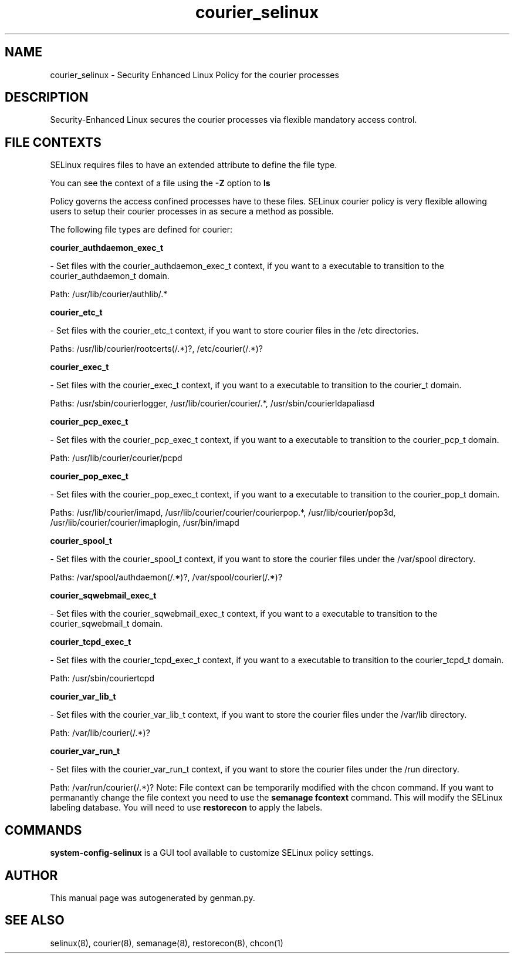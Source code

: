 .TH  "courier_selinux"  "8"  "courier" "dwalsh@redhat.com" "courier SELinux Policy documentation"
.SH "NAME"
courier_selinux \- Security Enhanced Linux Policy for the courier processes
.SH "DESCRIPTION"

Security-Enhanced Linux secures the courier processes via flexible mandatory access
control.  
.SH FILE CONTEXTS
SELinux requires files to have an extended attribute to define the file type. 
.PP
You can see the context of a file using the \fB\-Z\fP option to \fBls\bP
.PP
Policy governs the access confined processes have to these files. 
SELinux courier policy is very flexible allowing users to setup their courier processes in as secure a method as possible.
.PP 
The following file types are defined for courier:


.EX
.B courier_authdaemon_exec_t 
.EE

- Set files with the courier_authdaemon_exec_t context, if you want to a executable to transition to the courier_authdaemon_t domain.

.br
Path: 
/usr/lib/courier/authlib/.*

.EX
.B courier_etc_t 
.EE

- Set files with the courier_etc_t context, if you want to store courier files in the /etc directories.

.br
Paths: 
/usr/lib/courier/rootcerts(/.*)?, /etc/courier(/.*)?

.EX
.B courier_exec_t 
.EE

- Set files with the courier_exec_t context, if you want to a executable to transition to the courier_t domain.

.br
Paths: 
/usr/sbin/courierlogger, /usr/lib/courier/courier/.*, /usr/sbin/courierldapaliasd

.EX
.B courier_pcp_exec_t 
.EE

- Set files with the courier_pcp_exec_t context, if you want to a executable to transition to the courier_pcp_t domain.

.br
Path: 
/usr/lib/courier/courier/pcpd

.EX
.B courier_pop_exec_t 
.EE

- Set files with the courier_pop_exec_t context, if you want to a executable to transition to the courier_pop_t domain.

.br
Paths: 
/usr/lib/courier/imapd, /usr/lib/courier/courier/courierpop.*, /usr/lib/courier/pop3d, /usr/lib/courier/courier/imaplogin, /usr/bin/imapd

.EX
.B courier_spool_t 
.EE

- Set files with the courier_spool_t context, if you want to store the courier files under the /var/spool directory.

.br
Paths: 
/var/spool/authdaemon(/.*)?, /var/spool/courier(/.*)?

.EX
.B courier_sqwebmail_exec_t 
.EE

- Set files with the courier_sqwebmail_exec_t context, if you want to a executable to transition to the courier_sqwebmail_t domain.


.EX
.B courier_tcpd_exec_t 
.EE

- Set files with the courier_tcpd_exec_t context, if you want to a executable to transition to the courier_tcpd_t domain.

.br
Path: 
/usr/sbin/couriertcpd

.EX
.B courier_var_lib_t 
.EE

- Set files with the courier_var_lib_t context, if you want to store the courier files under the /var/lib directory.

.br
Path: 
/var/lib/courier(/.*)?

.EX
.B courier_var_run_t 
.EE

- Set files with the courier_var_run_t context, if you want to store the courier files under the /run directory.

.br
Path: 
/var/run/courier(/.*)?
Note: File context can be temporarily modified with the chcon command.  If you want to permanantly change the file context you need to use the 
.B semanage fcontext 
command.  This will modify the SELinux labeling database.  You will need to use
.B restorecon
to apply the labels.

.SH "COMMANDS"

.PP
.B system-config-selinux 
is a GUI tool available to customize SELinux policy settings.

.SH AUTHOR	
This manual page was autogenerated by genman.py.

.SH "SEE ALSO"
selinux(8), courier(8), semanage(8), restorecon(8), chcon(1)
